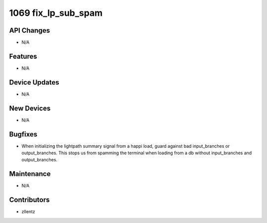 1069 fix_lp_sub_spam
####################

API Changes
-----------
- N/A

Features
--------
- N/A

Device Updates
--------------
- N/A

New Devices
-----------
- N/A

Bugfixes
--------
- When initializing the lightpath summary signal from a happi load,
  guard against bad input_branches or output_branches.
  This stops us from spamming the terminal when loading from a db without
  input_branches and output_branches.

Maintenance
-----------
- N/A

Contributors
------------
- zllentz
